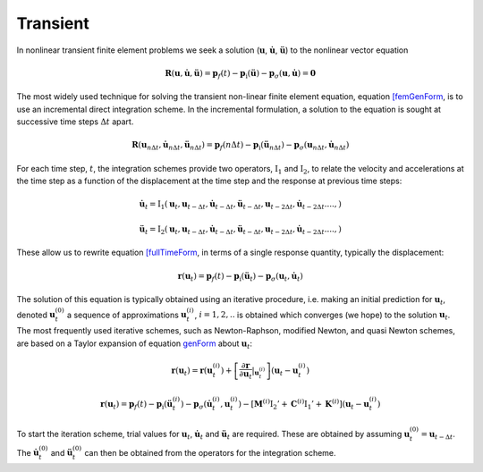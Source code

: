 Transient
^^^^^^^^^

In nonlinear transient finite element problems we seek a solution
(:math:`\boldsymbol{u}`, :math:`\dot{\boldsymbol{u}}`,
:math:`\ddot{\boldsymbol{u}}`) to the nonlinear vector equation

.. math:: \boldsymbol{R}({\boldsymbol{u}},\dot{\boldsymbol{u}}, \ddot{\boldsymbol{u}}) = \boldsymbol{p}_f(t) - \boldsymbol{p}_{\mathrm{i}}(\ddot{\boldsymbol{u}}) - \boldsymbol{p}_{\sigma}({\boldsymbol{u}}, \dot{\boldsymbol{u}}) = \boldsymbol{0}

The most widely used technique for solving the transient non-linear
finite element equation, equation `[femGenForm <#femGenForm>`__, is to
use an incremental direct integration scheme. In the incremental
formulation, a solution to the equation is sought at successive time
steps :math:`\Delta t` apart.

.. math::

   \boldsymbol{R}({\boldsymbol{u}}_{n \Delta t},\dot{\boldsymbol{u}}_{n \Delta t}, \ddot{\boldsymbol{u}}_{n \Delta t}) = \boldsymbol{p}_f(n \Delta t) -
   \boldsymbol{p}_{\mathrm{i}}(\ddot{\boldsymbol{u}}_{n \Delta t}) - \boldsymbol{p}_{\sigma}({\boldsymbol{u}}_{n \Delta t}, \dot{\boldsymbol{u}}_{n \Delta t})


For each time step, :math:`t`, the integration schemes provide two
operators, :math:`\operatorname{I}_1` and :math:`\operatorname{I}_2`, to
relate the velocity and accelerations at the time step as a function of
the displacement at the time step and the response at previous time
steps:

.. math::

   \dot {\boldsymbol{u}}_{t} = {\mathrm{I}}_1 ({\boldsymbol{u}}_t, {\boldsymbol{u}}_{t-\Delta t}, \dot {\boldsymbol{u}}_{t-\Delta t},
   \ddot {\boldsymbol{u}}_{t - \Delta t}, {\boldsymbol{u}}_{t - 2\Delta t}, \dot {\boldsymbol{u}}_{t - 2 \Delta t}. ..., )
   %\label{I1}

.. math::

   \ddot {\boldsymbol{u}}_{t} = {\mathrm{I}}_2 ({\boldsymbol{u}}_t, {\boldsymbol{u}}_{t-\Delta t}, \dot{\boldsymbol{u}}_{t-\Delta t},
   \ddot{\boldsymbol{u}}_{t - \Delta t}, {\boldsymbol{u}}_{t - 2\Delta t}, \dot{\boldsymbol{u}}_{t - 2 \Delta t}. ..., )
   %\label{I2}

These allow us to rewrite equation `[fullTimeForm <#fullTimeForm>`__, in
terms of a single response quantity, typically the displacement:

.. math::


   \boldsymbol{r}({\boldsymbol{u}}_t) = \boldsymbol{p}_f(t) - \boldsymbol{p}_{\mathrm{i}}(\ddot{\boldsymbol{u}}_t) - \boldsymbol{p}_{\sigma}({\boldsymbol{u}}_t, \dot{\boldsymbol{u}}_t)
   %\label{genForm}

The solution of this equation is typically obtained using an iterative
procedure, i.e. making an initial prediction for
:math:`{\boldsymbol{u}}_{t}`, denoted :math:`{\boldsymbol{u}}_{t}^{(0)}`
a sequence of approximations :math:`{\boldsymbol{u}}_{t}^{(i)}`,
:math:`i=1,2, ..` is obtained which converges (we hope) to the solution
:math:`{\boldsymbol{u}}_{t}`. The most frequently used iterative
schemes, such as Newton-Raphson, modified Newton, and quasi Newton
schemes, are based on a Taylor expansion of
equation `genForm <#genForm>`__ about :math:`{\boldsymbol{u}}_{t}`:

.. math::

   \boldsymbol{r}({\boldsymbol{u}}_{t}) = 
   \boldsymbol{r}({\boldsymbol{u}}_{t}^{(i)}) +
   \left[ {\frac{\partial \boldsymbol{r}}{\partial {\boldsymbol{u}}_t} \vert}_{{\boldsymbol{u}}_{t}^{(i)}}\right]
   \left( {\boldsymbol{u}}_{t} - {\boldsymbol{u}}_{t}^{(i)} \right)

.. math::


   \boldsymbol{r}({\boldsymbol{u}}_{t}) = \boldsymbol{p}_f (t) - \boldsymbol{p}_{\mathrm{i}} \left( \ddot {\boldsymbol{u}}_{t}^{(i)} \right) - \boldsymbol{p}_{\sigma} \left( \dot {\boldsymbol{u}}_{t}^{(i)}, {\boldsymbol{u}}_{t}^{(i)} \right)- \left[
     \boldsymbol{M}^{(i)} {\mathrm{I}}_2'
   + \boldsymbol{C}^{(i)} {\mathrm{I}}_1'
   + \boldsymbol{K}^{(i)}  \right]
    \left( {\boldsymbol{u}}_{t} - {\boldsymbol{u}}_{t}^{(i)} \right)
   %\label{femGenFormTaylor}

To start the iteration scheme, trial values for
:math:`{\boldsymbol{u}}_{t}`, :math:`\dot
{\boldsymbol{u}}_{t}` and :math:`\ddot {\boldsymbol{u}}_{t}` are
required. These are obtained by assuming
:math:`{\boldsymbol{u}}_{t}^{(0)} = {\boldsymbol{u}}_{t-\Delta t}`. The
:math:`\dot {\boldsymbol{u}}_{t}^{(0)}` and
:math:`\ddot {\boldsymbol{u}}_{t}^{(0)}` can then be obtained from the
operators for the integration scheme.

